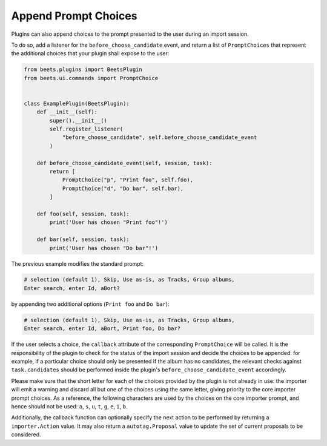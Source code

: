 .. _append_prompt_choices:

Append Prompt Choices
=====================

Plugins can also append choices to the prompt presented to the user during an
import session.

To do so, add a listener for the ``before_choose_candidate`` event, and return a
list of ``PromptChoices`` that represent the additional choices that your plugin
shall expose to the user:

.. code-block:: python

    from beets.plugins import BeetsPlugin
    from beets.ui.commands import PromptChoice


    class ExamplePlugin(BeetsPlugin):
        def __init__(self):
            super().__init__()
            self.register_listener(
                "before_choose_candidate", self.before_choose_candidate_event
            )

        def before_choose_candidate_event(self, session, task):
            return [
                PromptChoice("p", "Print foo", self.foo),
                PromptChoice("d", "Do bar", self.bar),
            ]

        def foo(self, session, task):
            print('User has chosen "Print foo"!')

        def bar(self, session, task):
            print('User has chosen "Do bar"!')

The previous example modifies the standard prompt:

.. code-block:: shell

    # selection (default 1), Skip, Use as-is, as Tracks, Group albums,
    Enter search, enter Id, aBort?

by appending two additional options (``Print foo`` and ``Do bar``):

.. code-block:: shell

    # selection (default 1), Skip, Use as-is, as Tracks, Group albums,
    Enter search, enter Id, aBort, Print foo, Do bar?

If the user selects a choice, the ``callback`` attribute of the corresponding
``PromptChoice`` will be called. It is the responsibility of the plugin to check
for the status of the import session and decide the choices to be appended: for
example, if a particular choice should only be presented if the album has no
candidates, the relevant checks against ``task.candidates`` should be performed
inside the plugin's ``before_choose_candidate_event`` accordingly.

Please make sure that the short letter for each of the choices provided by the
plugin is not already in use: the importer will emit a warning and discard all
but one of the choices using the same letter, giving priority to the core
importer prompt choices. As a reference, the following characters are used by
the choices on the core importer prompt, and hence should not be used: ``a``,
``s``, ``u``, ``t``, ``g``, ``e``, ``i``, ``b``.

Additionally, the callback function can optionally specify the next action to be
performed by returning a ``importer.Action`` value. It may also return a
``autotag.Proposal`` value to update the set of current proposals to be
considered.
